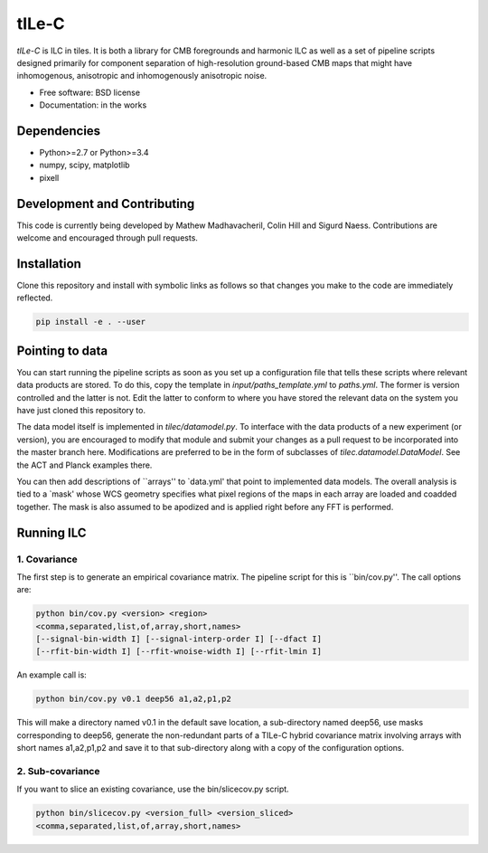 =======
tILe-C
=======

`tILe-C` is ILC in tiles. It is both a library for CMB foregrounds and harmonic
ILC as well as a set of pipeline scripts designed primarily for component
separation of high-resolution ground-based CMB maps that might have
inhomogenous, anisotropic and inhomogenously anisotropic noise.

* Free software: BSD license
* Documentation: in the works

Dependencies
------------

* Python>=2.7 or Python>=3.4
* numpy, scipy, matplotlib
* pixell

Development and Contributing
----------------------------

This code is currently being developed by Mathew Madhavacheril, Colin Hill and
Sigurd Naess. Contributions are welcome and encouraged through pull requests.


Installation
------------

Clone this repository and install with symbolic links as follows
so that changes you make to the code are immediately reflected.


.. code-block:: console

   pip install -e . --user


Pointing to data
----------------

You can start running the pipeline scripts as soon as you set up a configuration
file that tells these scripts where relevant data products are stored. To do
this, copy the template in `input/paths_template.yml` to `paths.yml`. The former
is version controlled and the latter is not. Edit the latter to conform to where
you have stored the relevant data on the system you have just cloned this
repository to.

The data model itself is implemented in `tilec/datamodel.py`. To interface with
the data products of a new experiment (or version), you are encouraged to modify
that module and submit your changes as a pull request to be incorporated into
the master branch here. Modifications are preferred to be in the form of
subclasses of `tilec.datamodel.DataModel`. See the ACT and Planck examples
there.

You can then add descriptions of ``arrays'' to `data.yml' that point to
implemented data models. The overall analysis is tied to a `mask' whose
WCS geometry specifies what pixel regions of the maps in each array
are loaded and coadded together. The mask is also assumed to be apodized
and is applied right before any FFT is performed.


Running ILC
-----------

1. Covariance
~~~~~~~~~~~~~

The first step is to generate an empirical covariance matrix. The pipeline
script for this is ``bin/cov.py''. The call options are:

.. code-block:: console

   python bin/cov.py <version> <region>
   <comma,separated,list,of,array,short,names>
   [--signal-bin-width I] [--signal-interp-order I] [--dfact I]
   [--rfit-bin-width I] [--rfit-wnoise-width I] [--rfit-lmin I]


An example call is:


.. code-block:: console

   python bin/cov.py v0.1 deep56 a1,a2,p1,p2

This will make a directory named v0.1 in the default save location, a
sub-directory named deep56, use masks corresponding to deep56, generate
the non-redundant parts of a TILe-C hybrid covariance matrix involving
arrays with short names a1,a2,p1,p2 and save it to that sub-directory along
with a copy of the configuration options.

2. Sub-covariance
~~~~~~~~~~~~~~~~~

If you want to slice an existing covariance, use the bin/slicecov.py script.

.. code-block:: console

   python bin/slicecov.py <version_full> <version_sliced>
   <comma,separated,list,of,array,short,names>



